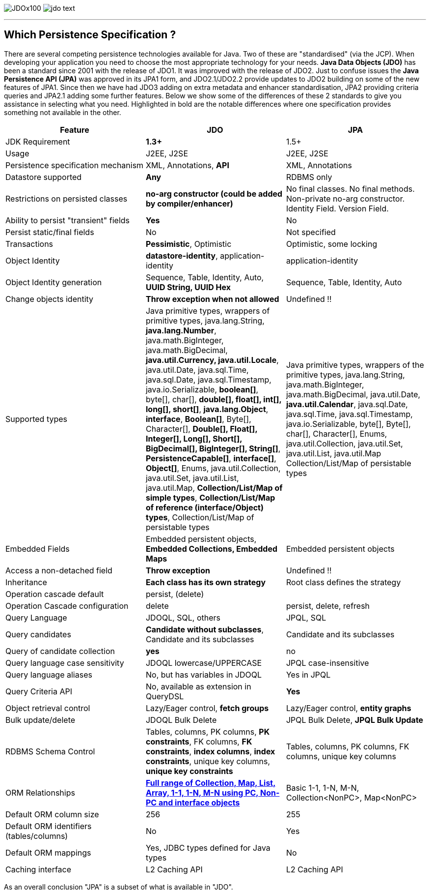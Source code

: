 [[index]]
image:images/JDOx100.png[float="left"]
image:images/jdo_text.png[float="right"]

'''''

:_basedir: 
:_imagesdir: images/
:notoc:
:nofooter:
:titlepage:
:grid: cols

== Which Persistence Specification ?anchor:Which_Persistence_Specification_[]

There are several competing persistence technologies available for Java.
Two of these are "standardised" (via the JCP). When developing your
application you need to choose the most appropriate technology for your
needs. *Java Data Objects (JDO)* has been a standard since 2001 with the
release of JDO1. It was improved with the release of JDO2. Just to
confuse issues the *Java Persistence API (JPA)* was approved in its JPA1
form, and JDO2.1/JDO2.2 provide updates to JDO2 building on some of the
new features of JPA1. Since then we have had JDO3 adding on extra
metadata and enhancer standardisation, JPA2 providing criteria queries
and JPA2.1 adding some further features. Below we show some of the
differences of these 2 standards to give you assistance in selecting
what you need. Highlighted in bold are the notable differences where one
specification provides something not available in the other.

[cols=",,",options="header",]
|===
|Feature |JDO |JPA
|JDK Requirement |*1.3+* |1.5+

|Usage |J2EE, J2SE |J2EE, J2SE

|Persistence specification mechanism |XML, Annotations, *API* |XML,
Annotations

|Datastore supported |*Any* |RDBMS only

|Restrictions on persisted classes |*no-arg constructor (could be added
by compiler/enhancer)* |No final classes. No final methods. Non-private
no-arg constructor. Identity Field. Version Field.

|Ability to persist "transient" fields |*Yes* |No

|Persist static/final fields |No |Not specified

|Transactions |*Pessimistic*, Optimistic |Optimistic, some locking

|Object Identity |*datastore-identity*, application-identity
|application-identity

|Object Identity generation |Sequence, Table, Identity, Auto, *UUID
String, UUID Hex* |Sequence, Table, Identity, Auto

|Change objects identity |*Throw exception when not allowed* |Undefined
!!

|Supported types |Java primitive types, wrappers of primitive types,
java.lang.String, *java.lang.Number*, java.math.BigInteger,
java.math.BigDecimal, *java.util.Currency, java.util.Locale*,
java.util.Date, java.sql.Time, java.sql.Date, java.sql.Timestamp,
java.io.Serializable, *boolean[]*, byte[], char[], *double[], float[],
int[], long[], short[]*, *java.lang.Object*, *interface*, *Boolean[]*,
Byte[], Character[], *Double[], Float[], Integer[], Long[], Short[],
BigDecimal[], BigInteger[], String[]*, *PersistenceCapable[]*,
*interface[]*, *Object[]*, Enums, java.util.Collection, java.util.Set,
java.util.List, java.util.Map, *Collection/List/Map of simple types*,
*Collection/List/Map of reference (interface/Object) types*,
Collection/List/Map of persistable types |Java primitive types, wrappers
of the primitive types, java.lang.String, java.math.BigInteger,
java.math.BigDecimal, java.util.Date, *java.util.Calendar*,
java.sql.Date, java.sql.Time, java.sql.Timestamp, java.io.Serializable,
byte[], Byte[], char[], Character[], Enums, java.util.Collection,
java.util.Set, java.util.List, java.util.Map Collection/List/Map of
persistable types

|Embedded Fields |Embedded persistent objects, *Embedded Collections,
Embedded Maps* |Embedded persistent objects

|Access a non-detached field |*Throw exception* |Undefined !!

|Inheritance |*Each class has its own strategy* |Root class defines the
strategy

|Operation cascade default |persist, (delete) |

|Operation Cascade configuration |delete |persist, delete, refresh

|Query Language |JDOQL, SQL, others |JPQL, SQL

|Query candidates |*Candidate without subclasses*, Candidate and its
subclasses |Candidate and its subclasses

|Query of candidate collection |*yes* |no

|Query language case sensitivity |JDOQL lowercase/UPPERCASE |JPQL
case-insensitive

|Query language aliases |No, but has variables in JDOQL |Yes in JPQL

|Query Criteria API |No, available as extension in QueryDSL |*Yes*

|Object retrieval control |Lazy/Eager control, *fetch groups*
|Lazy/Eager control, *entity graphs*

|Bulk update/delete |JDOQL Bulk Delete |JPQL Bulk Delete, *JPQL Bulk
Update*

|RDBMS Schema Control |Tables, columns, PK columns, *PK constraints*, FK
columns, *FK constraints*, *index columns*, *index constraints*, unique
key columns, *unique key constraints* |Tables, columns, PK columns, FK
columns, unique key columns

|ORM Relationships |link:jdo_v_jpa_orm.html[*Full range of Collection,
Map, List, Array, 1-1, 1-N, M-N using PC, Non-PC and interface objects*]
|Basic 1-1, 1-N, M-N, Collection<NonPC>, Map<NonPC>

|Default ORM column size |256 |255

|Default ORM identifiers (tables/columns) |No |Yes

|Default ORM mappings |Yes, JDBC types defined for Java types |No

|Caching interface |L2 Caching API |L2 Caching API
|===

As an overall conclusion "JPA" is a subset of what is available in
"JDO".

